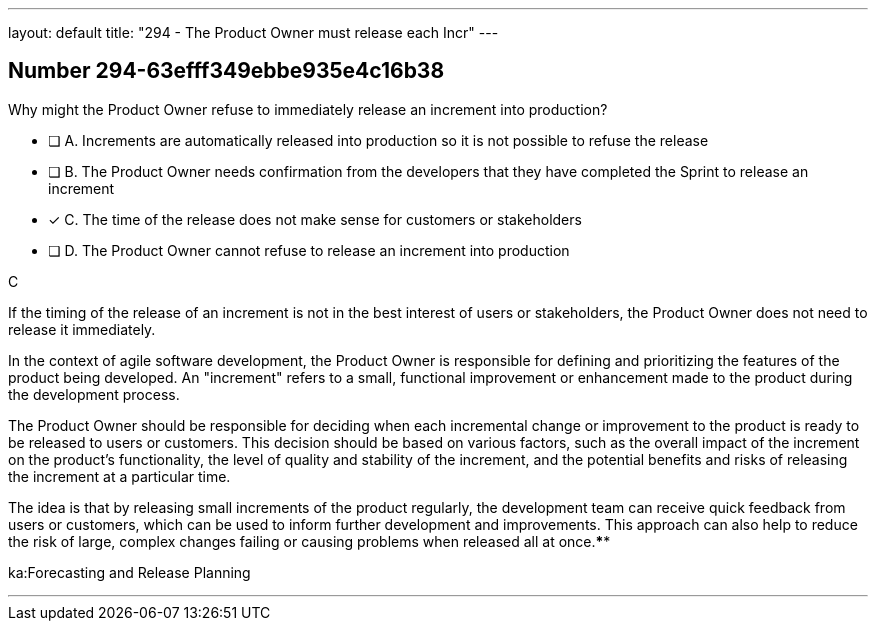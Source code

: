 ---
layout: default 
title: "294 - The Product Owner must release each Incr"
---


[.question]
== Number 294-63efff349ebbe935e4c16b38

****

[.query]
Why might the Product Owner refuse to immediately release an increment into production?

[.list]
* [ ] A. Increments are automatically released into production so it is not possible to refuse the release
* [ ] B. The Product Owner needs confirmation from the developers that they have completed the Sprint to release an increment
* [*] C. The time of the release does not make sense for customers or stakeholders
* [ ] D. The Product Owner cannot refuse to release an increment into production
****

[.answer]
C

[.explanation]
If the timing of the release of an increment is not in the best interest of users or stakeholders, the Product Owner does not need to release it immediately.

In the context of agile software development, the Product Owner is responsible for defining and prioritizing the features of the product being developed. An "increment" refers to a small, functional improvement or enhancement made to the product during the development process.

The Product Owner should be responsible for deciding when each incremental change or improvement to the product is ready to be released to users or customers. This decision should be based on various factors, such as the overall impact of the increment on the product's functionality, the level of quality and stability of the increment, and the potential benefits and risks of releasing the increment at a particular time.

The idea is that by releasing small increments of the product regularly, the development team can receive quick feedback from users or customers, which can be used to inform further development and improvements. This approach can also help to reduce the risk of large, complex changes failing or causing problems when released all at once.****

[.ka]
ka:Forecasting and Release Planning

'''

